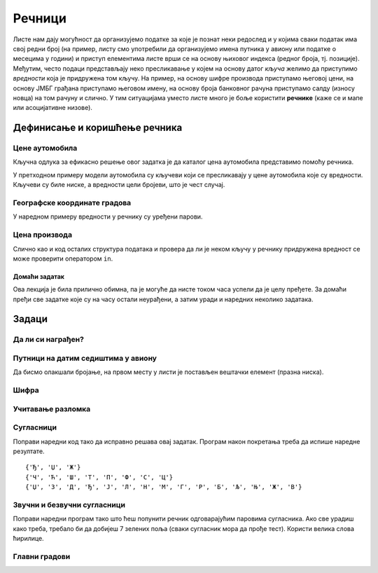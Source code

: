 Речници
#######

Листе нам дају могућност да организујемо податке за које је познат
неки редослед и у којима сваки податак има свој редни број (на пример,
листу смо употребили да организујемо имена путника у авиону или
податке о месецима у години) и приступ елементима листе врши се на
основу њиховог индекса (редног броја, тј. позиције). Међутим, често
подаци представљају неко пресликавање у којем на основу датог *кључа*
желимо да приступимо *вредности* која је придружена том кључу. На
пример, на основу шифре производа приступамо његовој цени, на основу
ЈМБГ грађана приступамо његовом имену, на основу броја банковног
рачуна приступамо салду (износу новца) на том рачуну и слично. У тим
ситуацијама уместо листе много је боље користити **речнике** (каже се
и мапе или асоцијативне низове).

Дефинисање и коришћење речника
&&&&&&&&&&&&&&&&&&&&&&&&&&&&&&

Цене аутомобила
'''''''''''''''
.. level:: 1

.. questionnote::

   Аутомобили у каталогу имају придружене цене и ми желимо да у нашем
   програму можемо да одредимо цену аутомобила на основу његовог
   модела. Напиши програм који на основу унетог модела аутомобила
   (ниска) одређује његову цену (цео број).



Кључна одлука за ефикасно решење овог задатка је да каталог цена
аутомобила представимо помоћу речника.

.. activecode:: цене_аутомобила
		
   cene_automobila = {"fiat 500l": 11990, 
                      "renault clio": 9650, 
                      "toyota corolla": 13990}
   automobil = input("Unesi model automobila:")
   print(cene_automobila[automobil])

У претходном примеру модели аутомобила су кључеви који се пресликавају
у цене аутомобила које су вредности. Кључеви су биле ниске, а
вредности цели бројеви, што је чест случај.


Географске координате градова
'''''''''''''''''''''''''''''
.. level:: 2

У наредном примеру вредности у речнику су уређени парови.
	   
.. questionnote::

   Познате су географске координате неколико главних европских
   градова. За дато име града одреди њене географске
   координате. Одреди посебно географску дужину и посебно географску
   ширину.

.. activecode:: географске_координате
		
   gradovi = {"Beograd": (44.7866, 20.4489), 
              "Budimpešta": (47.4979, 19.0402),
              "Beč": (48.2082, 16.3738), 
              "Bratislava": (48.1486, 17.1077)}
   grad = input("Unesi ime grada: ")
   # ispravi naredni red tako da se iz rečnika pročitaju koordinate grada
   koordinate = ???
   print(koordinate)
   # dopuni naredni kod tako da se ispišu geografska širina i dužina
   print("Geografska širina: ")
   print("Geografska dužina: ")


Цена производа
''''''''''''''

Слично као и код осталих структура података и провера да ли је неком
кључу у речнику придружена вредност се може проверити оператором
``in``.

.. level:: 1
      
.. questionnote::

   У речнику се чувају цене различитих производа у продавници. Пронађи
   и испиши цену датог производа или пријави да се тај производ не
   продаје.

.. activecode:: припада_речнику
		
   cene = {"hleb": 39.90, "mleko": 89, "jaje": 14.90}
   proizvod = "hleb"
   if proizvod in cene:
       print(proizvod, "košta", cene[proizvod], "dinara")
   else:
       print(proizvod, "se ne prodaje u ovoj prodavnici")
   
Домаћи задатак
--------------

Ова лекција је била прилично обимна, па је могуће да нисте током часа
успели да је целу пређете. За домаћи пређи све задатке које су на часу
остали неурађени, а затим уради и наредних неколико задатака.

Задаци
&&&&&&


Да ли си награђен?
''''''''''''''''''
.. level:: 1

.. questionnote:: 

   Позната је листа награђених ученика. Напиши програм који проверава
   да ли је корисник чије се име учитава на почетку програма освојио
   награду.

.. activecode:: члан_листе_награђених

   nagradjeni = ["Lenka", "Sofija", "Dimitrije"]
   ime = ""    # ispravi ovaj red tako da se unosi ime ucenika
   if ???:     # dodaj uslov koji proverava da li se uneto ime nalazi u listi
       print("Bravo, nagrada je tvoja!")
   else:
       print("Nažalost, nisi među nagrađenima")

Путници на датим седиштима у авиону
'''''''''''''''''''''''''''''''''''
.. level:: 1

.. questionnote::

  Познат је списак имена путника у авиону. Седишта су нумерисана од 1
  па надаље. Ако стјуардеса унесе број седишта, напиши програм који
  одређује име путника на том седишту. Након тога испиши имена путника
  која седе на прва четири, као и на последња два седишта, као и број
  седишта на којем седи Мика Микић.

Да бисмо олакшали бројање, на првом месту у листи је постављен
вештачки елемент (празна ниска).
  
.. activecode:: путници_у_авиону

  putnici = ["", "Петар Петровић", "Зорана Зорановић", "Мика Микић", \
             "Јелена Јеленковић", "Ана Анић", "Милан Милановић"]
  # ispravi naredne redove tako da se ispise ime putnika na unetom broju sedista
  sediste = int(input("Unesi broj sedista:"))
  print("Na sedistu", sediste, "sedi", putnici[0])
  # ispravi naredni red tako da se ispisu imena prva 4 putnika
  print(putnici[0])
  # ispravi naredni red tako da se ispisu imena poslednja 2 putnika
  print(putnici[0])
  # ispravi naredni red tako da se ispise broj sedista na kojem sedi Мика Микић
  print(putnici[0])

Шифра
'''''
.. level:: 1
   
.. questionnote::

   Лидијина шифра за gmail се састоји од 6 слова. Одлучила је да је
   закомпликује, али на правилан начин, тако да касније може да је се
   сети. Шифру ће закомпликовати тако што ће заменити редослед прва
   два и последња два слова, а средња два слова поновити два пута. На
   пример, ако јој је шифра била lidija закомпликована шифра јој је
   jadidili. Напиши програм који исписује закомпликовану шифру.

.. activecode:: закомпликована_шифра   

   sifra = "lidija"
   zakomplikovana_sifra = sifra[4:6] + ""  # popravi ovaj red
   print(zakomplikovana_sifra)

Учитавање разломка
''''''''''''''''''
.. level:: 2
		
.. questionnote::

   Корисник уноси текст који описује разломак (на пример,
   `3/4`). Израчунај децималну вредност тог разломка.


.. activecode:: разломак

   razlomak = input("Unesi razlomak: ")
   pozicija_crte = razlomak.find("/")
   brojilac = int(0)    # popravi ovaj red
   imenilac = int(razlomak[pozicija_crte+1:])
   print(0)   # popravi ovaj red

Сугласници
''''''''''
.. level:: 1

.. questionnote::
   
   Сугласници се по месту изговора могу бити предњонепчани (Ј, Љ, Њ, Ћ,
   Ђ, Ш, Ж, Ч, Џ) и задњонепчани К, Г, Х. По звучности, сугласници се
   деле на звучне (Б, Г, Д, Ђ, Ж, З, Џ), безвучне (П, К, Т, Ћ, Ш, С, Ч,
   Ф, Х, Ц), и сонанте(М, В, Р, Л, Н, Љ, Њ, Ј).

   - Који сугласници су истовремено и звучни и предњонепчани?
   - Који безвучни сугласници нису задњонепчани?
   - Који сугласници су сонанти или звучни?

Поправи наредни код тако да исправно решава овај задатак. Програм
након покретања треба да испише наредне резултате.
     
::      

  {'Ђ', 'Џ', 'Ж'}
  {'Ч', 'Ћ', 'Ш', 'Т', 'П', 'Ф', 'С', 'Ц'}
  {'Џ', 'З', 'Д', 'Ђ', 'Ј', 'Л', 'Н', 'М', 'Г', 'Р', 'Б', 'Љ', 'Њ', 'Ж', 'В'}

.. activecode:: скупови_сугласника
		
   zadnjonepcani  = {"К", "Г", "Х"}
   prednjonepcani = {"Ј", "Љ", "Њ", "Ћ", "Ђ", "Ш", "Ж", "Ч", "Џ"}
   zvucni   = {"Б", "Г", "Д", "Ђ", "Ж", "З", "Џ"}
   bezvucni = {"П", "К", "Т", "Ћ", "Ш", "С", "Ч", "Ф", "Х", "Ц"}
   sonanti  = {"М", "В", "Р", "Л", "Н", "Љ", "Њ", "Ј"}

   zvucni_prednjonepcani = {}           # popravi ovaj red
   bezvucni_ne_zadnjonepcani = {}       # popravi ovaj red
   zvucni_ili_sonanti = {}              # popravi ovaj red
   print(zvucni_prednjonepcani)
   print(bezvucni_ne_zadnjonepcani)
   print(zvucni_ili_sonanti)
   
Звучни и безвучни сугласници
''''''''''''''''''''''''''''
.. level:: 1
   
.. questionnote::

   Звучни и безвучни сугласници јављају се у паровима.  Звучни
   сугласници су БГДЂЖЗЏ (можеш их лакше запамтити помоћу првих слова
   реченице Баба грди деду: "Ђаволе живи зашто џандрљаш"?) Њихови
   безвучни парови су редом ПКТЋШСЧ. Напиши програм који за дати
   звучни сугласник одређује његов безвучни пар.

Поправи наредни програм тако што ћеш попунити речник одговарајућим
паровима сугласника. Ако све урадиш како треба, требало би да добијеш
7 зелених поља (сваки сугласник мора да прође тест). Користи велика
слова ћирилице.
   
.. activecode:: безвучни_звучни_парови
   :nocodelens:
      
   def bezvucni(zvucni):
       bezvucni_par = {}    # поправи овај ред
       return bezvucni_par[zvucni]
       
   ====
   from unittest.gui import TestCaseGui

   class myTests(TestCaseGui):

       def testOne(self):
          self.assertEqual(bezvucni("Б"), "П", "Безвучни пар гласа Б је глас П.")
          self.assertEqual(bezvucni("Г"), "К", "Безвучни пар гласа Г је глас К.")
          self.assertEqual(bezvucni("Д"), "Т", "Безвучни пар гласа Д је глас Т.")
          self.assertEqual(bezvucni("Ђ"), "Ћ", "Безвучни пар гласа Ђ је глас Ћ.")
          self.assertEqual(bezvucni("Ж"), "Ш", "Безвучни пар гласа Ж је глас Ш.")
          self.assertEqual(bezvucni("З"), "С", "Безвучни пар гласа З је глас С.")
          self.assertEqual(bezvucni("Џ"), "Ч", "Безвучни пар гласа Џ је глас Ч.")

   myTests().main()

Главни градови
''''''''''''''
.. level:: 1

.. questionnote::

   У речнику се чувају главни градови неколико држава. Напиши програм
   који учитава име државе и исписује главни град или каже да одговор
   на то питање не зна.

.. activecode:: главни_град

   glavni_grad = {"Srbija": "Beograd",
                  "Mađarska": "Budimpešta",
                  "Rumunija": "Bukurešt",
                  "Bugarska": "Sofija",
                  "Makedonija": "Skoplje",
                  "Albanija": "Tirana",
                  "Crna Gora": "Podgorica",
                  "Bosna i Hercegovina": "Sarajevo",
                  "Hrvatska": "Zagreb"}
   # završi ovaj program
   
